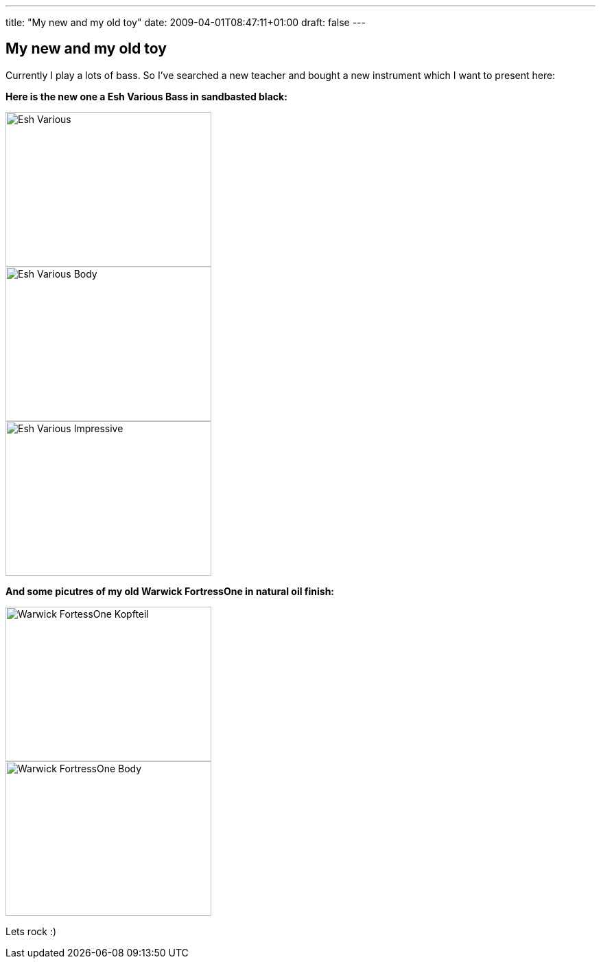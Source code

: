 ---
title: "My new and my old toy"
date: 2009-04-01T08:47:11+01:00
draft: false
---

:imagesdir: /posts/images

== My new and my old toy

Currently I play a lots of bass. So I've searched a new teacher and bought a new instrument which I want to present here:

*Here is the new one a Esh Various Bass in sandbasted black:*
--
image::2009/04/Various-4.jpg[Esh Various, 300, 225]
--

--
image::2009/04/Various-5.jpg[Esh Various Body, 300, 225]
--

--
image::2009/04/Various-3.jpg[Esh Various Impressive, 300, 225]
--

*And some picutres of my old Warwick FortressOne in natural oil finish:*
--
image::2009/04/FortressOne-5.jpg[Warwick FortessOne Kopfteil, 300, 225]
--

--
image::2009/04/FortressOne-10.jpg[Warwick FortressOne Body, 300, 225]
--

Lets rock :)